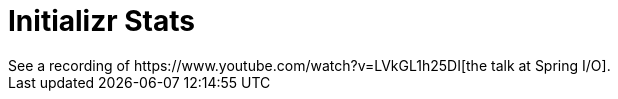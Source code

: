 = Initializr Stats
See a recording of https://www.youtube.com/watch?v=LVkGL1h25DI[the talk at Spring I/O].
